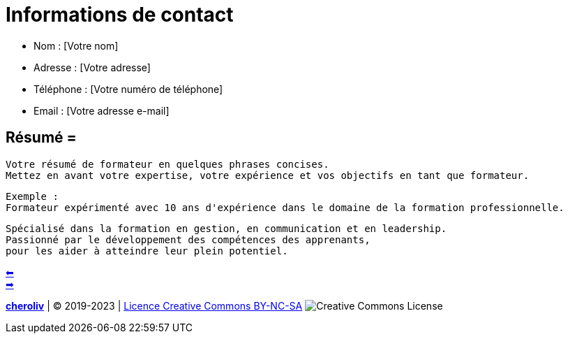 [#resume_slide_2]
= Informations de contact =

* Nom : [Votre nom]
* Adresse : [Votre adresse]
* Téléphone : [Votre numéro de téléphone]
* Email : [Votre adresse e-mail]

== Résumé =

----
Votre résumé de formateur en quelques phrases concises.
Mettez en avant votre expertise, votre expérience et vos objectifs en tant que formateur.
----

----
Exemple :
Formateur expérimenté avec 10 ans d'expérience dans le domaine de la formation professionnelle.
----

----
Spécialisé dans la formation en gestion, en communication et en leadership.
Passionné par le développement des compétences des apprenants,
pour les aider à atteindre leur plein potentiel.
----


link:02_exercice_cv_formateur_slide1.adoc#resume_slide_1[&#11013;] +
link:04_exercice_cv_formateur_slide3.adoc#resume_slide_3[&#10145;]



====
link:https://cheroliv.github.io[*cheroliv*] | &copy; 2019-2023 | link:http://creativecommons.org/licenses/by-nc-sa/4.0/[Licence Creative Commons BY-NC-SA] image:https://licensebuttons.net/l/by-nc-sa/4.0/88x31.png[Creative Commons License]
====
